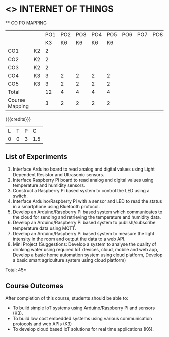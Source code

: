 * <<<CP1202>>> INTERNET OF THINGS
:properties:
:author: Dr.K.Madheswari, Dr. K R Sarath Chandran
:date: 05 May 2022
:end:

#+startup: showall

   ** CO PO MAPPING 
#+NAME: co-po-mapping
|                |    |PO1 | PO2 | PO3 | PO4 | PO5 | PO6 | PO7 | PO8 | PO9 | PO10 | PO11 | 
|                |    | K3 | K6  |  K6 |  K6 | K6  |     |     |     |     |      |      |     
| CO1            | K2 |  2 |     |     |     |     |     |     |     |     |      |      |    
| CO2            | K2 |  2 |     |     |     |     |     |     |     |     |      |      |  
| CO3            | K2 |  2 |     |     |     |     |     |     |     |     |      |      |    
| CO4            | K3 |  3 |  2  |  2  |  2  |  2  |     |     |     |     |      |      |    
| CO5            | K3 |  3 |  2  |  2  |  2  |  2  |     |     |     |     |      |      |    
| Total          |    | 12 |  4  |  4  |  4  |  4  |     |     |     |     |      |      |   
| Course Mapping |    |  3 |  2  |  2  |  2  |  2  |     |     |     |     |      |      |    

{{{credits}}}
| L | T | P | C |
| 0 | 0 | 3 |1.5 |



** List of Experiments
1. Interface Arduino board to read analog and digital values using Light Dependent Resistor  and Ultrasonic sensors. 
2. Interface Raspberry Pi board to read analog and digital values using temperature and humidity sensors. 
3.  Construct a Raspberry Pi based system to control the LED using a switch.
4. Interface  Arduino/Raspberry Pi with a sensor and LED to read the status in a smartphone using Bluetooth protocol. 
5.  Develop an Arduino/Raspberry Pi based system which communicates to the cloud for sending and retrieving the temperature and humidity data.
6.  Develop an Arduino/Raspberry Pi based system to publish/subscribe temperature data using MQTT.
7.  Develop an Arduino/Raspberry Pi based system to measure the light intensity in the room and output the data to a web API.
8.  Mini Project (Suggestions: Develop a system to analyse the quality of drinking water using required IoT devices, cloud, mobile and web app, Develop a basic home automation system using cloud platform, Develop a basic smart agriculture system using cloud platform)

\hfill *Total: 45*

** Course Outcomes
After completion of this course, students should be able to:

- To  build simple IoT systems using Arduino/Raspberry Pi and sensors (K3).
- To build low cost embedded systems using various communication protocols and web APIs (K3)
- To develop cloud based IoT solutions for real time applications (K6).



